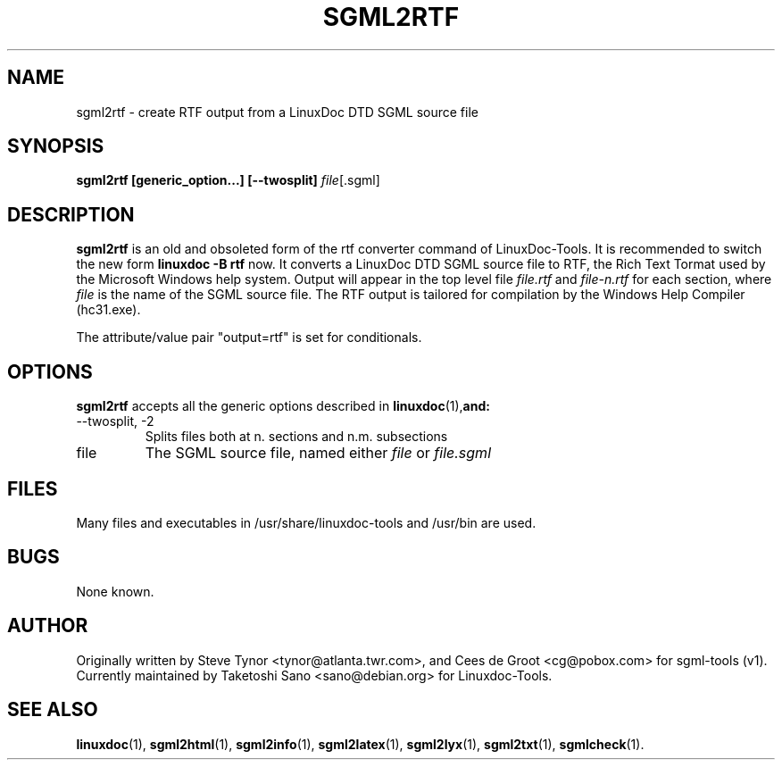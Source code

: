.\" Process this file with
.\" groff -man -Tascii sgml2rtf.1
.\"
.TH SGML2RTF 1 "16 May 2000"
.SH NAME
sgml2rtf \- create RTF output from a LinuxDoc DTD SGML source file
.SH SYNOPSIS
.B sgml2rtf [generic_option...] [--twosplit]
.IR file [.sgml]
.SH DESCRIPTION
.B sgml2rtf
is an old and obsoleted form of the rtf converter command
of LinuxDoc-Tools.  It is recommended to switch the new form
.B linuxdoc -B rtf
now.
It converts a LinuxDoc DTD SGML source file to RTF, the Rich Text Tormat
used by the Microsoft Windows help system. Output will appear in the top
level file
.I file.rtf
and
.I file-n.rtf
for each section, where
.I file
is the name of the SGML source file.  The RTF output is tailored for
compilation by the Windows Help Compiler (hc31.exe).
.LP
The attribute/value pair "output=rtf" is set for conditionals.
.SH OPTIONS
.B sgml2rtf
accepts all the generic options described in
.BR linuxdoc (1), and:
.IP "--twosplit, -2"
Splits files both at n. sections and n.m. subsections
.IP file
The SGML source file, named either
.I file
or
.I file.sgml
.SH FILES
Many files and executables in /usr/share/linuxdoc-tools and /usr/bin are used.
.SH BUGS
None known.
.SH AUTHOR
Originally written by Steve Tynor <tynor@atlanta.twr.com>, and
Cees de Groot <cg@pobox.com> for sgml-tools (v1).
Currently maintained by Taketoshi Sano <sano@debian.org> for Linuxdoc-Tools.
.SH "SEE ALSO"
.BR linuxdoc (1),
.BR sgml2html (1),
.BR sgml2info (1),
.BR sgml2latex (1),
.BR sgml2lyx (1),
.BR sgml2txt (1),
.BR sgmlcheck (1).
